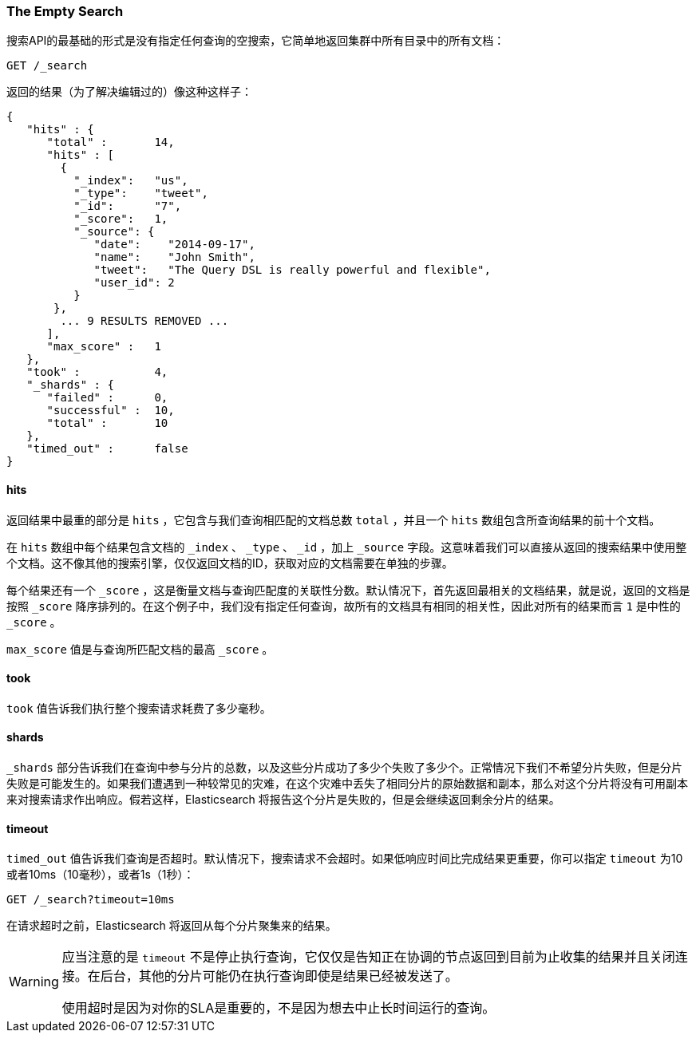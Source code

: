 [[empty-search]]
=== The Empty Search

搜索API的最基础的形式是没有指定任何查询的空搜索，它简单地返回集群中所有目录中的所有文档：

[source,js]
--------------------------------------------------
GET /_search
--------------------------------------------------

返回的结果（为了解决编辑过的）像这种这样子：

[source,js]
--------------------------------------------------
{
   "hits" : {
      "total" :       14,
      "hits" : [
        {
          "_index":   "us",
          "_type":    "tweet",
          "_id":      "7",
          "_score":   1,
          "_source": {
             "date":    "2014-09-17",
             "name":    "John Smith",
             "tweet":   "The Query DSL is really powerful and flexible",
             "user_id": 2
          }
       },
        ... 9 RESULTS REMOVED ...
      ],
      "max_score" :   1
   },
   "took" :           4,
   "_shards" : {
      "failed" :      0,
      "successful" :  10,
      "total" :       10
   },
   "timed_out" :      false
}
--------------------------------------------------


==== hits

返回结果中最重的部分是 `hits` ，它包含与我们查询相匹配的文档总数 `total` ，并且一个 `hits` 数组包含所查询结果的前十个文档。

在 `hits` 数组中每个结果包含文档的 `_index` 、 `_type` 、 `_id` ，加上 `_source` 字段。这意味着我们可以直接从返回的搜索结果中使用整个文档。这不像其他的搜索引擎，仅仅返回文档的ID，获取对应的文档需要在单独的步骤。

每个结果还有一个 `_score` ，这是衡量文档与查询匹配度的关联性分数。默认情况下，首先返回最相关的文档结果，就是说，返回的文档是按照 `_score` 降序排列的。在这个例子中，我们没有指定任何查询，故所有的文档具有相同的相关性，因此对所有的结果而言 `1` 是中性的 `_score` 。

`max_score` 值是与查询所匹配文档的最高 `_score` 。

==== took

`took` 值告诉我们执行整个搜索请求耗费了多少毫秒。

==== shards

`_shards` 部分告诉我们在查询中参与分片的总数，以及这些分片成功了多少个失败了多少个。正常情况下我们不希望分片失败，但是分片失败是可能发生的。如果我们遭遇到一种较常见的灾难，在这个灾难中丢失了相同分片的原始数据和副本，那么对这个分片将没有可用副本来对搜索请求作出响应。假若这样，Elasticsearch 将报告这个分片是失败的，但是会继续返回剩余分片的结果。

==== timeout

`timed_out` 值告诉我们查询是否超时。默认情况下，搜索请求不会超时。如果低响应时间比完成结果更重要，你可以指定 `timeout` 为10或者10ms（10毫秒），或者1s（1秒）：

[source,js]
--------------------------------------------------
GET /_search?timeout=10ms
--------------------------------------------------

在请求超时之前，Elasticsearch 将返回从每个分片聚集来的结果。

[WARNING]
================================================

应当注意的是 `timeout` 不是停止执行查询，它仅仅是告知正在协调的节点返回到目前为止收集的结果并且关闭连接。在后台，其他的分片可能仍在执行查询即使是结果已经被发送了。

使用超时是因为对你的SLA是重要的，不是因为想去中止长时间运行的查询。

================================================


